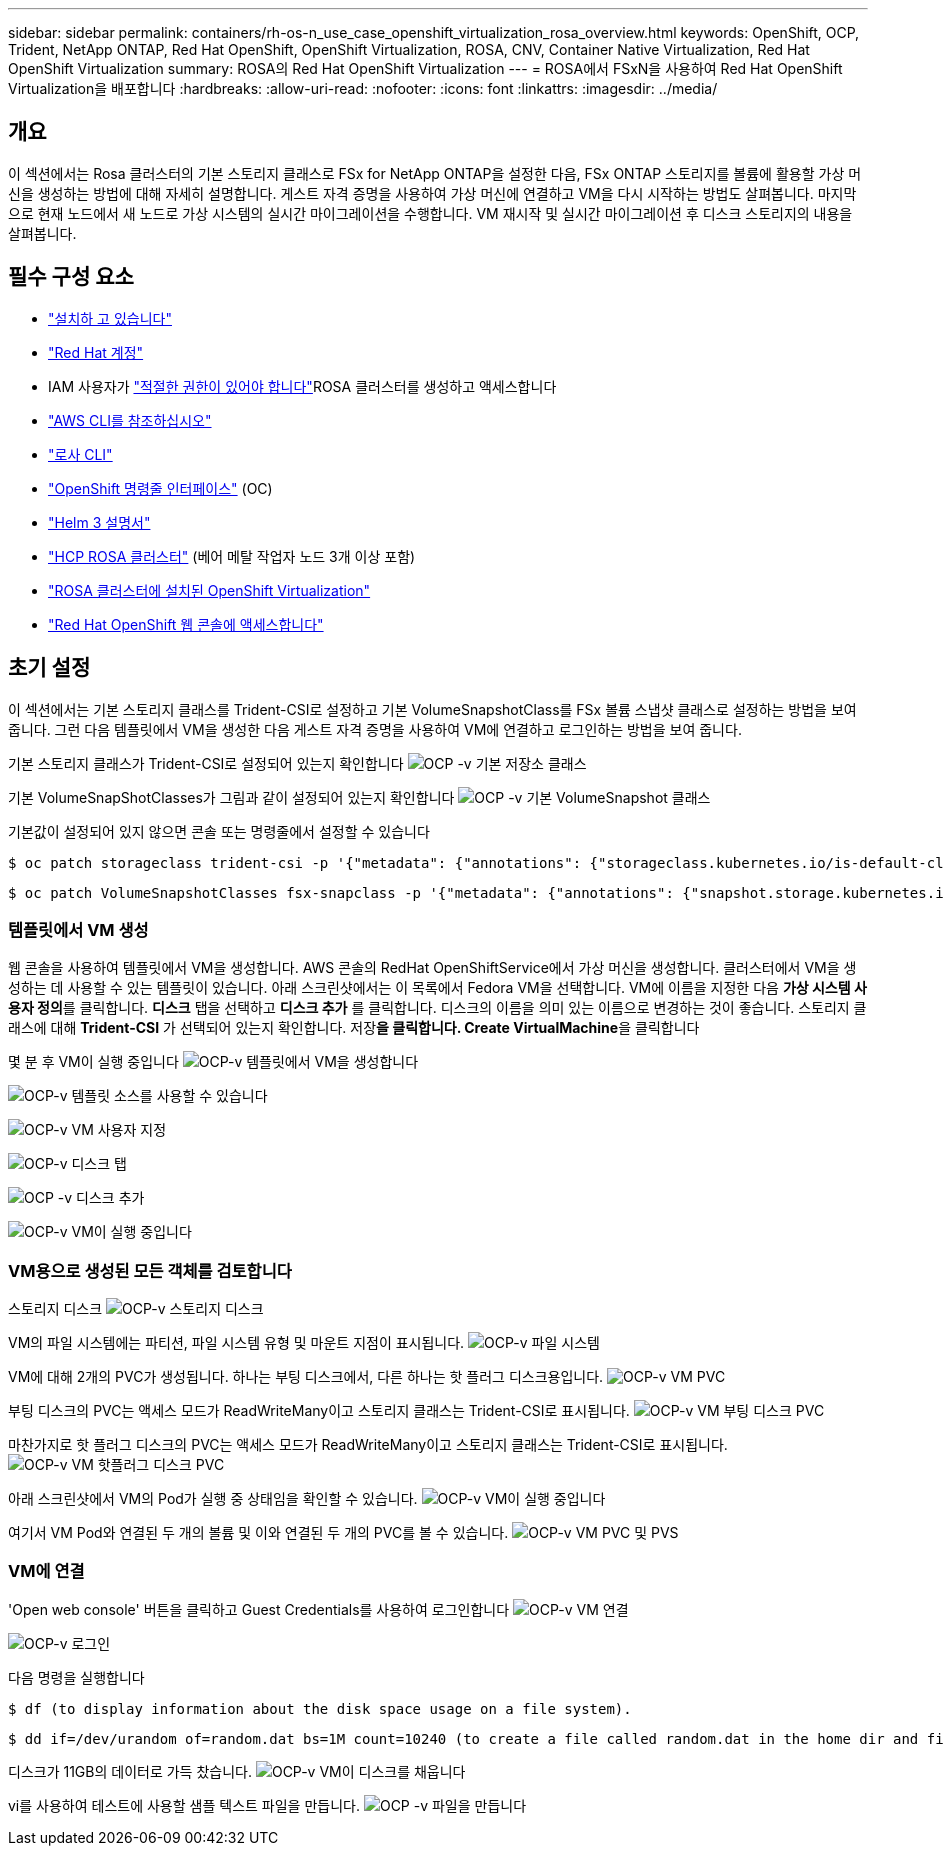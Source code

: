 ---
sidebar: sidebar 
permalink: containers/rh-os-n_use_case_openshift_virtualization_rosa_overview.html 
keywords: OpenShift, OCP, Trident, NetApp ONTAP, Red Hat OpenShift, OpenShift Virtualization, ROSA, CNV, Container Native Virtualization, Red Hat OpenShift Virtualization 
summary: ROSA의 Red Hat OpenShift Virtualization 
---
= ROSA에서 FSxN을 사용하여 Red Hat OpenShift Virtualization을 배포합니다
:hardbreaks:
:allow-uri-read: 
:nofooter: 
:icons: font
:linkattrs: 
:imagesdir: ../media/




== 개요

이 섹션에서는 Rosa 클러스터의 기본 스토리지 클래스로 FSx for NetApp ONTAP을 설정한 다음, FSx ONTAP 스토리지를 볼륨에 활용할 가상 머신을 생성하는 방법에 대해 자세히 설명합니다. 게스트 자격 증명을 사용하여 가상 머신에 연결하고 VM을 다시 시작하는 방법도 살펴봅니다. 마지막으로 현재 노드에서 새 노드로 가상 시스템의 실시간 마이그레이션을 수행합니다. VM 재시작 및 실시간 마이그레이션 후 디스크 스토리지의 내용을 살펴봅니다.



== 필수 구성 요소

* link:https://signin.aws.amazon.com/signin?redirect_uri=https://portal.aws.amazon.com/billing/signup/resume&client_id=signup["설치하 고 있습니다"]
* link:https://console.redhat.com/["Red Hat 계정"]
* IAM 사용자가 link:https://www.rosaworkshop.io/rosa/1-account_setup/["적절한 권한이 있어야 합니다"]ROSA 클러스터를 생성하고 액세스합니다
* link:https://aws.amazon.com/cli/["AWS CLI를 참조하십시오"]
* link:https://console.redhat.com/openshift/downloads["로사 CLI"]
* link:https://console.redhat.com/openshift/downloads["OpenShift 명령줄 인터페이스"] (OC)
* link:https://docs.aws.amazon.com/eks/latest/userguide/helm.html["Helm 3 설명서"]
* link:https://docs.openshift.com/rosa/rosa_hcp/rosa-hcp-sts-creating-a-cluster-quickly.html["HCP ROSA 클러스터"] (베어 메탈 작업자 노드 3개 이상 포함)
* link:https://docs.redhat.com/en/documentation/openshift_container_platform/4.17/html/virtualization/installing#virt-aws-bm_preparing-cluster-for-virt["ROSA 클러스터에 설치된 OpenShift Virtualization"]
* link:https://console.redhat.com/openshift/overview["Red Hat OpenShift 웹 콘솔에 액세스합니다"]




== 초기 설정

이 섹션에서는 기본 스토리지 클래스를 Trident-CSI로 설정하고 기본 VolumeSnapshotClass를 FSx 볼륨 스냅샷 클래스로 설정하는 방법을 보여 줍니다. 그런 다음 템플릿에서 VM을 생성한 다음 게스트 자격 증명을 사용하여 VM에 연결하고 로그인하는 방법을 보여 줍니다.

기본 스토리지 클래스가 Trident-CSI로 설정되어 있는지 확인합니다 image:redhat_openshift_ocpv_rosa_image1.png["OCP -v 기본 저장소 클래스"]

기본 VolumeSnapShotClasses가 그림과 같이 설정되어 있는지 확인합니다 image:redhat_openshift_ocpv_rosa_image2.png["OCP -v 기본 VolumeSnapshot 클래스"]

기본값이 설정되어 있지 않으면 콘솔 또는 명령줄에서 설정할 수 있습니다

[source]
----
$ oc patch storageclass trident-csi -p '{"metadata": {"annotations": {"storageclass.kubernetes.io/is-default-class": "true"}}}'
----
[source]
----
$ oc patch VolumeSnapshotClasses fsx-snapclass -p '{"metadata": {"annotations": {"snapshot.storage.kubernetes.io/is-default-class": "true"}}}'
----


=== ** 템플릿에서 VM 생성**

웹 콘솔을 사용하여 템플릿에서 VM을 생성합니다. AWS 콘솔의 RedHat OpenShiftService에서 가상 머신을 생성합니다. 클러스터에서 VM을 생성하는 데 사용할 수 있는 템플릿이 있습니다. 아래 스크린샷에서는 이 목록에서 Fedora VM을 선택합니다. VM에 이름을 지정한 다음 **가상 시스템 사용자 정의**를 클릭합니다. ** 디스크** 탭을 선택하고 ** 디스크 추가** 를 클릭합니다. 디스크의 이름을 의미 있는 이름으로 변경하는 것이 좋습니다. 스토리지 클래스에 대해 **Trident-CSI** 가 선택되어 있는지 확인합니다. 저장**을 클릭합니다. Create VirtualMachine**을 클릭합니다

몇 분 후 VM이 실행 중입니다 image:redhat_openshift_ocpv_rosa_image3.png["OCP-v 템플릿에서 VM을 생성합니다"]

image:redhat_openshift_ocpv_rosa_image4.png["OCP-v 템플릿 소스를 사용할 수 있습니다"]

image:redhat_openshift_ocpv_rosa_image5.png["OCP-v VM 사용자 지정"]

image:redhat_openshift_ocpv_rosa_image6.png["OCP-v 디스크 탭"]

image:redhat_openshift_ocpv_rosa_image7.png["OCP -v 디스크 추가"]

image:redhat_openshift_ocpv_rosa_image8.png["OCP-v VM이 실행 중입니다"]



=== ** VM용으로 생성된 모든 객체를 검토합니다**

스토리지 디스크 image:redhat_openshift_ocpv_rosa_image9.png["OCP-v 스토리지 디스크"]

VM의 파일 시스템에는 파티션, 파일 시스템 유형 및 마운트 지점이 표시됩니다. image:redhat_openshift_ocpv_rosa_image10.png["OCP-v 파일 시스템"]

VM에 대해 2개의 PVC가 생성됩니다. 하나는 부팅 디스크에서, 다른 하나는 핫 플러그 디스크용입니다. image:redhat_openshift_ocpv_rosa_image11.png["OCP-v VM PVC"]

부팅 디스크의 PVC는 액세스 모드가 ReadWriteMany이고 스토리지 클래스는 Trident-CSI로 표시됩니다. image:redhat_openshift_ocpv_rosa_image12.png["OCP-v VM 부팅 디스크 PVC"]

마찬가지로 핫 플러그 디스크의 PVC는 액세스 모드가 ReadWriteMany이고 스토리지 클래스는 Trident-CSI로 표시됩니다. image:redhat_openshift_ocpv_rosa_image13.png["OCP-v VM 핫플러그 디스크 PVC"]

아래 스크린샷에서 VM의 Pod가 실행 중 상태임을 확인할 수 있습니다. image:redhat_openshift_ocpv_rosa_image14.png["OCP-v VM이 실행 중입니다"]

여기서 VM Pod와 연결된 두 개의 볼륨 및 이와 연결된 두 개의 PVC를 볼 수 있습니다. image:redhat_openshift_ocpv_rosa_image15.png["OCP-v VM PVC 및 PVS"]



=== ** VM에 연결**

'Open web console' 버튼을 클릭하고 Guest Credentials를 사용하여 로그인합니다 image:redhat_openshift_ocpv_rosa_image16.png["OCP-v VM 연결"]

image:redhat_openshift_ocpv_rosa_image17.png["OCP-v 로그인"]

다음 명령을 실행합니다

[source]
----
$ df (to display information about the disk space usage on a file system).
----
[source]
----
$ dd if=/dev/urandom of=random.dat bs=1M count=10240 (to create a file called random.dat in the home dir and fill it with random data).
----
디스크가 11GB의 데이터로 가득 찼습니다. image:redhat_openshift_ocpv_rosa_image18.png["OCP-v VM이 디스크를 채웁니다"]

vi를 사용하여 테스트에 사용할 샘플 텍스트 파일을 만듭니다. image:redhat_openshift_ocpv_rosa_image19.png["OCP -v 파일을 만듭니다"]
